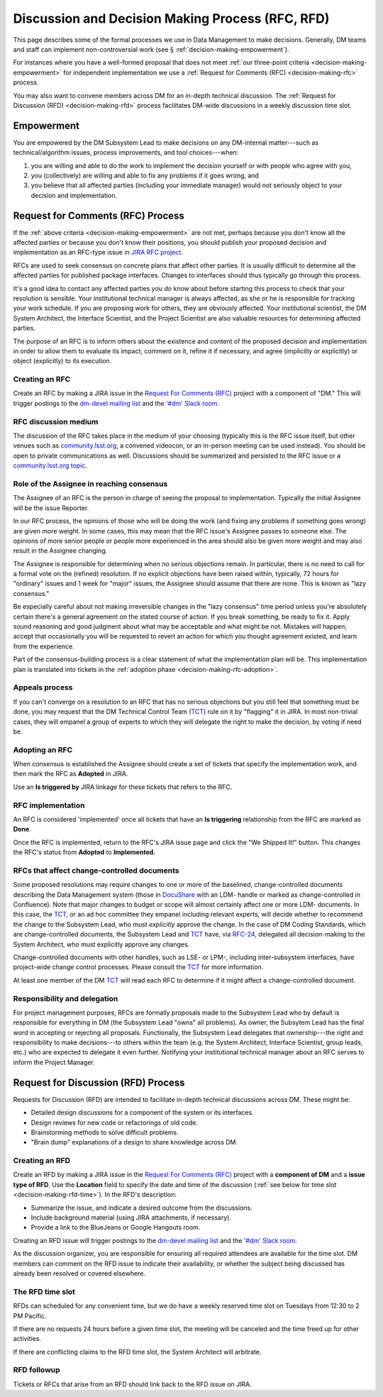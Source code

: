 #################################################
Discussion and Decision Making Process (RFC, RFD)
#################################################

This page describes some of the formal processes we use in Data Management to make decisions.
Generally, DM teams and staff can implement non-controversial work (see § :ref:`decision-making-empowerment`).

For instances where you have a well-formed proposal that does not meet :ref:`our three-point criteria <decision-making-empowerment>` for independent implementation we use a :ref:`Request for Comments (RFC) <decision-making-rfc>` process.

You may also want to convene members across DM for an in-depth technical discussion.
The :ref:`Request for Discussion (RFD) <decision-making-rfd>` process facilitates DM-wide discussions in a weekly discussion time slot.

.. _decision-making-empowerment:

Empowerment
===========

You are empowered by the DM Subsystem Lead to make decisions on any DM-internal matter---such as technical/algorithm issues, process improvements, and tool choices---when:

1. you are willing and able to do the work to implement the decision yourself or with people who agree with you,
2. you (collectively) are willing and able to fix any problems if it goes wrong, and
3. you believe that all affected parties (including your immediate manager) would not seriously object to your decision and implementation.

.. _decision-making-rfc:

Request for Comments (RFC) Process
==================================

If the :ref:`above criteria <decision-making-empowerment>` are not met, perhaps because you don't know all the affected parties or because you don't know their positions, you should publish your proposed decision and implementation as an RFC-type issue in `JIRA RFC project <https://jira.lsstcorp.org/projects/RFC>`_.

RFCs are used to seek consensus on concrete plans that affect other parties.
It is usually difficult to determine all the affected parties for published package interfaces. Changes to interfaces should thus typically go through this process.

It's a good idea to contact any affected parties you *do* know about before starting this process to check that your resolution is sensible.
Your institutional technical manager is always affected, as she or he is responsible for tracking your work schedule.
If you are proposing work for others, they are obviously affected.
Your institutional scientist, the DM System Architect, the Interface Scientist, and the Project Scientist are also valuable resources for determining affected parties.

The purpose of an RFC is to inform others about the existence and content of the proposed decision and implementation in order to allow them to evaluate its impact, comment on it, refine it if necessary, and agree (implicitly or explicitly) or object (explicitly) to its execution.

.. _decision-making-rfc-creating:

Creating an RFC
---------------

Create an RFC by making a JIRA issue in the `Request For Comments (RFC) <https://jira.lsstcorp.org/projects/RFC>`_ project with a component of "DM."
This will trigger postings to the `dm-devel mailing list <https://lists.lsst.org/mailman/listinfo/dm-devel>`_ and the `'#dm' Slack room <https://lsstc.slack.com/messages/dm/>`_.

.. _decision-making-rfc-medium:

RFC discussion medium
---------------------

The discussion of the RFC takes place in the medium of your choosing (typically this is the RFC issue itself, but other venues such as `community.lsst.org <http://community.lsst.org/c/dm>`_, a convened videocon, or an in-person meeting can be used instead).
You should be open to private communications as well.
Discussions should be summarized and persisted to the RFC issue or a `community.lsst.org topic <http://community.lsst.org/c/dm>`_.

.. _decision-making-rfc-consensus:

Role of the Assignee in reaching consensus
------------------------------------------

The Assignee of an RFC is the person in charge of seeing the proposal to implementation.
Typically the initial Assignee will be the issue Reporter.

In our RFC process, the opinions of those who will be doing the work (and fixing any problems if something goes wrong) are given more weight.
In some cases, this may mean that the RFC issue's Assignee passes to someone else.
The opinions of more senior people or people more experienced in the area should also be given more weight and may also result in the Assignee changing.

The Assignee is responsible for determining when no serious objections remain.
In particular, there is no need to call for a formal vote on the (refined) resolution.
If no explicit objections have been raised within, typically, 72 hours for "ordinary" issues and 1 week for "major" issues, the Assignee should assume that there are none.
This is known as "lazy consensus."

Be especially careful about not making irreversible changes in the "lazy consensus" time period unless you're absolutely certain there's a general agreement on the stated course of action.
If you break something, be ready to fix it.
Apply sound reasoning and good judgment about what may be acceptable and what might be not.
Mistakes will happen; accept that occasionally you will be requested to revert an action for which you thought agreement existed, and learn from the experience.

Part of the consensus-building process is a clear statement of what the implementation plan will be.
This implementation plan is translated into tickets in the :ref:`adoption phase <decision-making-rfc-adoption>`.

.. _decision-making-rfc-appeals:

Appeals process
---------------

If you can't converge on a resolution to an RFC that has no serious objections but you still feel that something must be done, you may request that the DM Technical Control Team (`TCT`_) rule on it by "flagging" it in JIRA.
In most non-trivial cases, they will empanel a group of experts to which they will delegate the right to make the decision, by voting if need be.

.. _decision-making-rfc-adoption:

Adopting an RFC
---------------

When consensus is established the Assignee should create a set of tickets that specify the implementation work, and then mark the RFC as **Adopted** in JIRA.

Use an **Is triggered by** JIRA linkage for these tickets that refers to the RFC.

.. _decision-making-rfc-implementation:

RFC implementation
------------------

An RFC is considered 'implemented' once all tickets that have an **Is triggering** relationship from the RFC are marked as **Done**.

Once the RFC is implemented, return to the RFC's JIRA issue page and click the "We Shipped It!" button.
This changes the RFC's status from **Adopted** to **Implemented.**

.. _decision-making-rfc-tct:

RFCs that affect change-controlled documents
--------------------------------------------

Some proposed resolutions may require changes to one or more of the baselined, change-controlled documents describing the Data Management system (those in DocuShare_ with an LDM- handle or marked as change-controlled in Confluence).
Note that major changes to budget or scope will almost certainly affect one or more LDM- documents.
In this case, the TCT_, or an ad hoc committee they empanel including relevant experts, will decide whether to recommend the change to the Subsystem Lead, who must *explicitly* approve the change.
In the case of DM Coding Standards, which are change-controlled documents, the Subsystem Lead and TCT_ have, via `RFC-24 <https://jira.lsstcorp.org/browse/RFC-24>`_, delegated all decision-making to the System Architect, who must explicitly approve any changes.

Change-controlled documents with other handles, such as LSE- or LPM-, including inter-subsystem interfaces, have project-wide change control processes.
Please consult the TCT_ for more information.

At least one member of the DM TCT_ will read each RFC to determine if it might affect a change-controlled document.

.. _decision-making-rfc-responsibility:

Responsibility and delegation
-----------------------------

For project management purposes, RFCs are formally proposals made to the Subsystem Lead who by default is responsible for everything in DM (the Subsystem Lead "owns" all problems).
As owner, the Subsytem Lead has the final word in accepting or rejecting all proposals.
Functionally, the Subsystem Lead delegates that ownership---the right and responsibility to make decisions---to others within the team (e.g. the System Architect, Interface Scientist, group leads, etc.) who are expected to delegate it even further.
Notifying your institutional technical manager about an RFC serves to inform the Project Manager.

.. _decision-making-rfd:

Request for Discussion (RFD) Process
====================================

.. See RFC-53: https://jira.lsstcorp.org/browse/RFC-53

Requests for Discussion (RFD) are intended to facilitate in-depth technical discussions across DM.
These might be:

- Detailed design discussions for a component of the system or its interfaces.
- Design reviews for new code or refactorings of old code.
- Brainstorming methods to solve difficult problems.
- "Brain dump" explanations of a design to share knowledge across DM.

.. _decision-making-rfd-creating:

Creating an RFD
---------------

Create an RFD by making a JIRA issue in the `Request For Comments (RFC) <https://jira.lsstcorp.org/projects/RFC>`_ project with a **component of DM** and a **issue type of RFD**.
Use the **Location** field to specify the date and time of the discussion (:ref:`see below for time slot <decision-making-rfd-time>`).
In the RFD's description:

- Summarize the issue, and indicate a desired outcome from the discussions.
- Include background material (using JIRA attachments, if necessary).
- Provide a link to the BlueJeans or Google Hangouts room.

Creating an RFD issue will trigger postings to the `dm-devel mailing list <https://lists.lsst.org/mailman/listinfo/dm-devel>`_ and the `'#dm' Slack room <https://lsstc.slack.com/messages/dm/>`_.

As the discussion organizer, you are responsible for ensuring all required attendees are available for the time slot.
DM members can comment on the RFD issue to indicate their availability, or whether the subject being discussed has already been resolved or covered elsewhere.

.. _decision-making-rfd-time:

The RFD time slot
-----------------

RFDs can scheduled for any convenient time, but we do have a weekly reserved time slot on Tuesdays from 12:30 to 2 PM Pacific.

If there are no requests 24 hours before a given time slot, the meeting will be canceled and the time freed up for other activities.

If there are conflicting claims to the RFD time slot, the System Architect will arbitrate.

.. _decision-making-rfd-followup:

RFD followup
------------

Tickets or RFCs that arise from an RFD should link back to the RFD issue on JIRA.

.. _TCT: https://confluence.lsstcorp.org/display/DM/Technical+Control+Team
.. _DocuShare: https://docushare.lsstcorp.org
